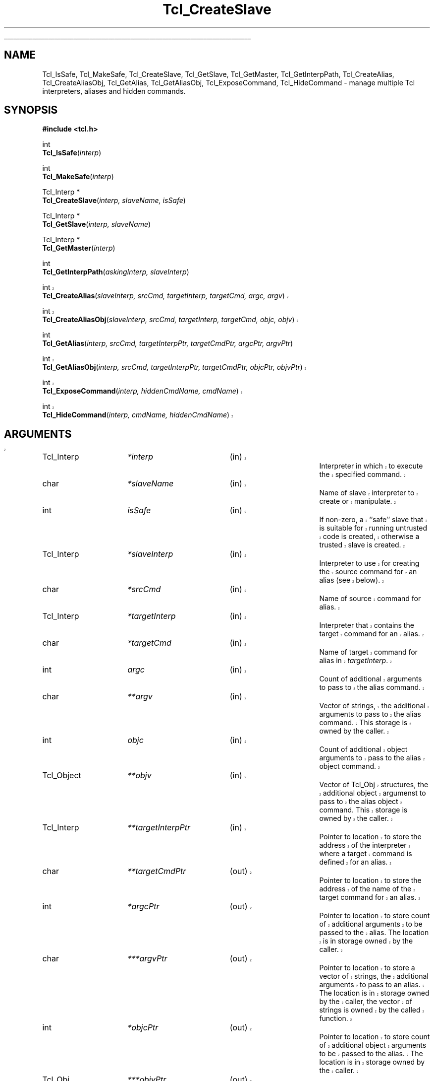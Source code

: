 '\"
'\" Copyright (c) 1995-1996 Sun Microsystems, Inc.
'\"
'\" See the file "license.terms" for information on usage and redistribution
'\" of this file, and for a DISCLAIMER OF ALL WARRANTIES.
'\" 
'\" RCS: @(#) $Id: CrtSlave.3,v 1.3 1999/08/21 19:40:47 hobbs Exp $
'\" 
'\" The definitions below are for supplemental macros used in Tcl/Tk
'\" manual entries.
'\"
'\" .AP type name in/out ?indent?
'\"	Start paragraph describing an argument to a library procedure.
'\"	type is type of argument (int, etc.), in/out is either "in", "out",
'\"	or "in/out" to describe whether procedure reads or modifies arg,
'\"	and indent is equivalent to second arg of .IP (shouldn't ever be
'\"	needed;  use .AS below instead)
'\"
'\" .AS ?type? ?name?
'\"	Give maximum sizes of arguments for setting tab stops.  Type and
'\"	name are examples of largest possible arguments that will be passed
'\"	to .AP later.  If args are omitted, default tab stops are used.
'\"
'\" .BS
'\"	Start box enclosure.  From here until next .BE, everything will be
'\"	enclosed in one large box.
'\"
'\" .BE
'\"	End of box enclosure.
'\"
'\" .CS
'\"	Begin code excerpt.
'\"
'\" .CE
'\"	End code excerpt.
'\"
'\" .VS ?version? ?br?
'\"	Begin vertical sidebar, for use in marking newly-changed parts
'\"	of man pages.  The first argument is ignored and used for recording
'\"	the version when the .VS was added, so that the sidebars can be
'\"	found and removed when they reach a certain age.  If another argument
'\"	is present, then a line break is forced before starting the sidebar.
'\"
'\" .VE
'\"	End of vertical sidebar.
'\"
'\" .DS
'\"	Begin an indented unfilled display.
'\"
'\" .DE
'\"	End of indented unfilled display.
'\"
'\" .SO
'\"	Start of list of standard options for a Tk widget.  The
'\"	options follow on successive lines, in four columns separated
'\"	by tabs.
'\"
'\" .SE
'\"	End of list of standard options for a Tk widget.
'\"
'\" .OP cmdName dbName dbClass
'\"	Start of description of a specific option.  cmdName gives the
'\"	option's name as specified in the class command, dbName gives
'\"	the option's name in the option database, and dbClass gives
'\"	the option's class in the option database.
'\"
'\" .UL arg1 arg2
'\"	Print arg1 underlined, then print arg2 normally.
'\"
'\" RCS: @(#) $Id: man.macros,v 1.3 1999/04/16 00:46:35 stanton Exp $
'\"
'\"	# Set up traps and other miscellaneous stuff for Tcl/Tk man pages.
.if t .wh -1.3i ^B
.nr ^l \n(.l
.ad b
'\"	# Start an argument description
.de AP
.ie !"\\$4"" .TP \\$4
.el \{\
.   ie !"\\$2"" .TP \\n()Cu
.   el          .TP 15
.\}
.ta \\n()Au \\n()Bu
.ie !"\\$3"" \{\
\&\\$1	\\fI\\$2\\fP	(\\$3)
.\".b
.\}
.el \{\
.br
.ie !"\\$2"" \{\
\&\\$1	\\fI\\$2\\fP
.\}
.el \{\
\&\\fI\\$1\\fP
.\}
.\}
..
'\"	# define tabbing values for .AP
.de AS
.nr )A 10n
.if !"\\$1"" .nr )A \\w'\\$1'u+3n
.nr )B \\n()Au+15n
.\"
.if !"\\$2"" .nr )B \\w'\\$2'u+\\n()Au+3n
.nr )C \\n()Bu+\\w'(in/out)'u+2n
..
.AS Tcl_Interp Tcl_CreateInterp in/out
'\"	# BS - start boxed text
'\"	# ^y = starting y location
'\"	# ^b = 1
.de BS
.br
.mk ^y
.nr ^b 1u
.if n .nf
.if n .ti 0
.if n \l'\\n(.lu\(ul'
.if n .fi
..
'\"	# BE - end boxed text (draw box now)
.de BE
.nf
.ti 0
.mk ^t
.ie n \l'\\n(^lu\(ul'
.el \{\
.\"	Draw four-sided box normally, but don't draw top of
.\"	box if the box started on an earlier page.
.ie !\\n(^b-1 \{\
\h'-1.5n'\L'|\\n(^yu-1v'\l'\\n(^lu+3n\(ul'\L'\\n(^tu+1v-\\n(^yu'\l'|0u-1.5n\(ul'
.\}
.el \}\
\h'-1.5n'\L'|\\n(^yu-1v'\h'\\n(^lu+3n'\L'\\n(^tu+1v-\\n(^yu'\l'|0u-1.5n\(ul'
.\}
.\}
.fi
.br
.nr ^b 0
..
'\"	# VS - start vertical sidebar
'\"	# ^Y = starting y location
'\"	# ^v = 1 (for troff;  for nroff this doesn't matter)
.de VS
.if !"\\$2"" .br
.mk ^Y
.ie n 'mc \s12\(br\s0
.el .nr ^v 1u
..
'\"	# VE - end of vertical sidebar
.de VE
.ie n 'mc
.el \{\
.ev 2
.nf
.ti 0
.mk ^t
\h'|\\n(^lu+3n'\L'|\\n(^Yu-1v\(bv'\v'\\n(^tu+1v-\\n(^Yu'\h'-|\\n(^lu+3n'
.sp -1
.fi
.ev
.\}
.nr ^v 0
..
'\"	# Special macro to handle page bottom:  finish off current
'\"	# box/sidebar if in box/sidebar mode, then invoked standard
'\"	# page bottom macro.
.de ^B
.ev 2
'ti 0
'nf
.mk ^t
.if \\n(^b \{\
.\"	Draw three-sided box if this is the box's first page,
.\"	draw two sides but no top otherwise.
.ie !\\n(^b-1 \h'-1.5n'\L'|\\n(^yu-1v'\l'\\n(^lu+3n\(ul'\L'\\n(^tu+1v-\\n(^yu'\h'|0u'\c
.el \h'-1.5n'\L'|\\n(^yu-1v'\h'\\n(^lu+3n'\L'\\n(^tu+1v-\\n(^yu'\h'|0u'\c
.\}
.if \\n(^v \{\
.nr ^x \\n(^tu+1v-\\n(^Yu
\kx\h'-\\nxu'\h'|\\n(^lu+3n'\ky\L'-\\n(^xu'\v'\\n(^xu'\h'|0u'\c
.\}
.bp
'fi
.ev
.if \\n(^b \{\
.mk ^y
.nr ^b 2
.\}
.if \\n(^v \{\
.mk ^Y
.\}
..
'\"	# DS - begin display
.de DS
.RS
.nf
.sp
..
'\"	# DE - end display
.de DE
.fi
.RE
.sp
..
'\"	# SO - start of list of standard options
.de SO
.SH "STANDARD OPTIONS"
.LP
.nf
.ta 4c 8c 12c
.ft B
..
'\"	# SE - end of list of standard options
.de SE
.fi
.ft R
.LP
See the \\fBoptions\\fR manual entry for details on the standard options.
..
'\"	# OP - start of full description for a single option
.de OP
.LP
.nf
.ta 4c
Command-Line Name:	\\fB\\$1\\fR
Database Name:	\\fB\\$2\\fR
Database Class:	\\fB\\$3\\fR
.fi
.IP
..
'\"	# CS - begin code excerpt
.de CS
.RS
.nf
.ta .25i .5i .75i 1i
..
'\"	# CE - end code excerpt
.de CE
.fi
.RE
..
.de UL
\\$1\l'|0\(ul'\\$2
..
.TH Tcl_CreateSlave 3 7.6 Tcl "Tcl Library Procedures"
.BS
.SH NAME
Tcl_IsSafe, Tcl_MakeSafe, Tcl_CreateSlave, Tcl_GetSlave, Tcl_GetMaster, Tcl_GetInterpPath, Tcl_CreateAlias, Tcl_CreateAliasObj, Tcl_GetAlias, Tcl_GetAliasObj, Tcl_ExposeCommand, Tcl_HideCommand \- manage multiple Tcl interpreters, aliases and hidden commands.
.SH SYNOPSIS
.nf
\fB#include <tcl.h>\fR
.sp
int
\fBTcl_IsSafe\fR(\fIinterp\fR)
.sp
int
\fBTcl_MakeSafe\fR(\fIinterp\fR)
.sp
Tcl_Interp *
\fBTcl_CreateSlave\fR(\fIinterp, slaveName, isSafe\fR)
.sp
Tcl_Interp *
\fBTcl_GetSlave\fR(\fIinterp, slaveName\fR)
.sp
Tcl_Interp *
\fBTcl_GetMaster\fR(\fIinterp\fR)
.sp
int
\fBTcl_GetInterpPath\fR(\fIaskingInterp, slaveInterp\fR)
.sp
.VS
int
\fBTcl_CreateAlias\fR(\fIslaveInterp, srcCmd, targetInterp, targetCmd, argc, argv\fR)
.sp
int
\fBTcl_CreateAliasObj\fR(\fIslaveInterp, srcCmd, targetInterp, targetCmd, objc, objv\fR)
.VE
.sp
int
\fBTcl_GetAlias\fR(\fIinterp, srcCmd, targetInterpPtr, targetCmdPtr, argcPtr, argvPtr\fR)
.sp
.VS
int
\fBTcl_GetAliasObj\fR(\fIinterp, srcCmd, targetInterpPtr, targetCmdPtr, objcPtr, objvPtr\fR)
.sp
int
\fBTcl_ExposeCommand\fR(\fIinterp, hiddenCmdName, cmdName\fR)
.sp
int
\fBTcl_HideCommand\fR(\fIinterp, cmdName, hiddenCmdName\fR)
.SH ARGUMENTS
.AS Tcl_InterpDeleteProc **hiddenCmdName
.AP Tcl_Interp *interp in
Interpreter in which to execute the specified command.
.AP char *slaveName in
Name of slave interpreter to create or manipulate.
.AP int isSafe in
If non-zero, a ``safe'' slave that is suitable for running untrusted code
is created, otherwise a trusted slave is created.
.AP Tcl_Interp *slaveInterp in
Interpreter to use for creating the source command for an alias (see
below).
.AP char *srcCmd in
Name of source command for alias.
.AP Tcl_Interp *targetInterp in
Interpreter that contains the target command for an alias.
.AP char *targetCmd in
Name of target command for alias in \fItargetInterp\fR.
.AP int argc in
Count of additional arguments to pass to the alias command.
.AP char **argv in
Vector of strings, the additional arguments to pass to the alias command.
This storage is owned by the caller.
.AP int objc in
Count of additional object arguments to pass to the alias object command.
.AP Tcl_Object **objv in
Vector of Tcl_Obj structures, the additional object argumenst to pass to
the alias object command.
This storage is owned by the caller.
.AP Tcl_Interp **targetInterpPtr in
Pointer to location to store the address of the interpreter where a target
command is defined for an alias.
.AP char **targetCmdPtr out
Pointer to location to store the address of the name of the target command
for an alias.
.AP int *argcPtr out
Pointer to location to store count of additional arguments to be passed to
the alias. The location is in storage owned by the caller.
.AP char ***argvPtr out
Pointer to location to store a vector of strings, the additional arguments
to pass to an alias. The location is in storage owned by the caller, the
vector of strings is owned by the called function.
.AP int *objcPtr out
Pointer to location to store count of additional object arguments to be
passed to the alias. The location is in storage owned by the caller.
.AP Tcl_Obj ***objvPtr out
Pointer to location to store a vector of Tcl_Obj structures, the additional
arguments to pass to an object alias command. The location is in storage
owned by the caller, the vector of Tcl_Obj structures is owned by the
called function.
.VS
.AP char *cmdName in
Name of an exposed command to hide or create.
.AP char *hiddenCmdName in
Name under which a hidden command is stored and with which it can be
exposed or invoked.
.VE
.BE

.SH DESCRIPTION
.PP
These procedures are intended for access to the multiple interpreter
facility from inside C programs. They enable managing multiple interpreters
in a hierarchical relationship, and the management of aliases, commands
that when invoked in one interpreter execute a command in another
interpreter. The return value for those procedures that return an \fBint\fR
is either \fBTCL_OK\fR or \fBTCL_ERROR\fR. If \fBTCL_ERROR\fR is returned
then the \fBresult\fR field of the interpreter contains an error message.
.PP
\fBTcl_CreateSlave\fR creates a new interpreter as a slave of \fIinterp\fR.
It also creates a slave command named \fIslaveName\fR in \fIinterp\fR which 
allows \fIinterp\fR to manipulate the new slave. 
If \fIisSafe\fR is zero, the command creates a trusted slave in which Tcl
code has access to all the Tcl commands.
If it is \fB1\fR, the command creates a ``safe'' slave in which Tcl code
has access only to set of Tcl commands defined as ``Safe Tcl''; see the
manual entry for the Tcl \fBinterp\fR command for details.
If the creation of the new slave interpreter failed, \fBNULL\fR is returned.
.PP
\fBTcl_IsSafe\fR returns \fB1\fR if \fIinterp\fR is ``safe'' (was created
with the \fBTCL_SAFE_INTERPRETER\fR flag specified),
\fB0\fR otherwise.
.PP
\fBTcl_MakeSafe\fR makes \fIinterp\fR ``safe'' by removing all
non-core and core unsafe functionality. Note that if you call this after
adding some extension to an interpreter, all traces of that extension will
be removed from the interpreter.
.PP
\fBTcl_GetSlave\fR returns a pointer to a slave interpreter of
\fIinterp\fR. The slave interpreter is identified by \fIslaveName\fR.
If no such slave interpreter exists, \fBNULL\fR is returned.
.PP
\fBTcl_GetMaster\fR returns a pointer to the master interpreter of
\fIinterp\fR. If \fIinterp\fR has no master (it is a
top-level interpreter) then \fBNULL\fR is returned.
.PP
\fBTcl_GetInterpPath\fR sets the \fIresult\fR field in \fIaskingInterp\fR
to the relative path between \fIaskingInterp\fR and \fIslaveInterp\fR;
\fIslaveInterp\fR must be a slave of \fIaskingInterp\fR. If the computation
of the relative path succeeds, \fBTCL_OK\fR is returned, else
\fBTCL_ERROR\fR is returned and the \fIresult\fR field in
\fIaskingInterp\fR contains the error message.
.PP
.VS
\fBTcl_CreateAlias\fR creates an object command named \fIsrcCmd\fR in
\fIslaveInterp\fR that when invoked, will cause the command \fItargetCmd\fR
to be invoked in \fItargetInterp\fR. The arguments specified by the strings
contained in \fIargv\fR are always prepended to any arguments supplied in the
invocation of \fIsrcCmd\fR and passed to \fItargetCmd\fR.
This operation returns \fBTCL_OK\fR if it succeeds, or \fBTCL_ERROR\fR if
it fails; in that case, an error message is left in the object result
of \fIslaveInterp\fR.
Note that there are no restrictions on the ancestry relationship (as
created by \fBTcl_CreateSlave\fR) between \fIslaveInterp\fR and
\fItargetInterp\fR. Any two interpreters can be used, without any
restrictions on how they are related.
.PP
\fBTcl_CreateAliasObj\fR is similar to \fBTcl_CreateAlias\fR except 
that it takes a vector of objects to pass as additional arguments instead
of a vector of strings.
.VE
.PP
\fBTcl_GetAlias\fR returns information about an alias \fIaliasName\fR
in \fIinterp\fR. Any of the result fields can be \fBNULL\fR, in
which case the corresponding datum is not returned. If a result field is
non\-\fBNULL\fR, the address indicated is set to the corresponding datum.
For example, if \fItargetNamePtr\fR is non\-\fBNULL\fR it is set to a
pointer to the string containing the name of the target command.
.VS
.PP
\fBTcl_GetAliasObj\fR is similar to \fBTcl_GetAlias\fR except that it
returns a pointer to a vector of Tcl_Obj structures instead of a vector of
strings.
.PP
\fBTcl_ExposeCommand\fR moves the command named \fIhiddenCmdName\fR from
the set of hidden commands to the set of exposed commands, putting
it under the name
\fIcmdName\fR. 
\fIHiddenCmdName\fR must be the name of an existing hidden
command, or the operation will return \fBTCL_ERROR\fR and leave an error
message in the \fIresult\fR field in \fIinterp\fR.
If an exposed command named \fIcmdName\fR already exists,
the operation returns \fBTCL_ERROR\fR and leaves an error message in the
object result of \fIinterp\fR.
If the operation succeeds, it returns \fBTCL_OK\fR.
After executing this command, attempts to use \fIcmdName\fR in a call to
\fBTcl_Eval\fR or with the Tcl \fBeval\fR command will again succeed.
.PP
\fBTcl_HideCommand\fR moves the command named \fIcmdName\fR from the set of
exposed commands to the set of hidden commands, under the name
\fIhiddenCmdName\fR.
\fICmdName\fR must be the name of an existing exposed
command, or the operation will return \fBTCL_ERROR\fR and leave an error
message in the object result of \fIinterp\fR.
Currently both \fIcmdName\fR and \fIhiddenCmdName\fR must not contain
namespace qualifiers, or the operation will return \fBTCL_ERROR\fR and
leave an error message in the object result of \fIinterp\fR.
The \fICmdName\fR will be looked up in the global namespace, and not
relative to the current namespace, even if the current namespace is not the
global one.
If a hidden command whose name is \fIhiddenCmdName\fR already
exists, the operation also returns \fBTCL_ERROR\fR and the \fIresult\fR
field in \fIinterp\fR contains an error message.
If the operation succeeds, it returns \fBTCL_OK\fR.
After executing this command, attempts to use \fIcmdName\fR in a call to
\fBTcl_Eval\fR or with the Tcl \fBeval\fR command will fail.
.PP
.SH "SEE ALSO"
For a description of the Tcl interface to multiple interpreters, see
\fIinterp(n)\fR.

.SH KEYWORDS
alias, command, exposed commands, hidden commands, interpreter, invoke,
master, slave, 

